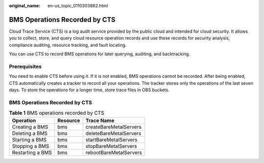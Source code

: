 :original_name: en-us_topic_0110303862.html

.. _en-us_topic_0110303862:

BMS Operations Recorded by CTS
==============================

Cloud Trace Service (CTS) is a log audit service provided by the public cloud and intended for cloud security. It allows you to collect, store, and query cloud resource operation records and use these records for security analysis, compliance auditing, resource tracking, and fault locating.

You can use CTS to record BMS operations for later querying, auditing, and backtracking.

Prerequisites
-------------

You need to enable CTS before using it. If it is not enabled, BMS operations cannot be recorded. After being enabled, CTS automatically creates a tracker to record all your operations. The tracker stores only the operations of the last seven days. To store the operations for a longer time, store trace files in OBS buckets.


BMS Operations Recorded by CTS
------------------------------

.. table:: **Table 1** BMS operations recorded by CTS

   ================ ======== ======================
   Operation        Resource Trace Name
   ================ ======== ======================
   Creating a BMS   bms      createBareMetalServers
   Deleting a BMS   bms      deleteBareMetalServers
   Starting a BMS   bms      startBareMetalServers
   Stopping a BMS   bms      stopBareMetalServers
   Restarting a BMS bms      rebootBareMetalServers
   ================ ======== ======================
